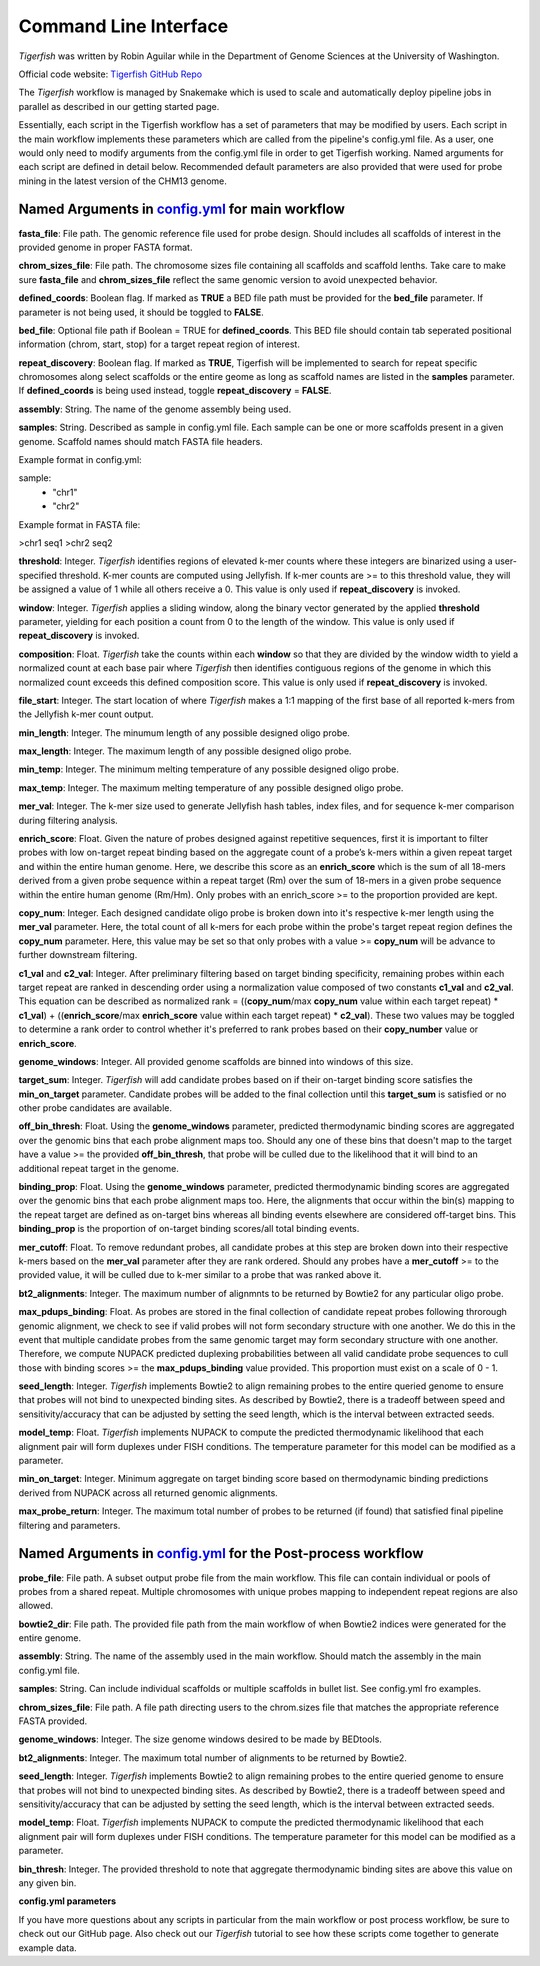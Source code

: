Command Line Interface
######################

`Tigerfish` was written by Robin Aguilar while in the Department of Genome Sciences at the University of Washington.

Official code website: `Tigerfish GitHub Repo <https://github.com/beliveau-lab/TigerFISH>`_

The `Tigerfish` workflow is managed by Snakemake which is used to scale and automatically deploy pipeline jobs in parallel as described in our getting started page.

Essentially, each script in the Tigerfish workflow has a set of parameters that may be modified by users. Each script in the main workflow implements these parameters which are called from the pipeline's config.yml file. As a user, one would only need to modify arguments from the config.yml file in order to get Tigerfish working. Named arguments for each script are defined in detail below. Recommended default parameters are also provided that were used for probe mining in the latest version of the CHM13 genome.  

Named Arguments in `config.yml <https://github.com/beliveau-lab/TigerFISH/blob/master/example_run/main/main_pipeline/config.yml>`_ for main workflow
^^^^^^^^^^^^^^^^^^^^^^^^^^^^^^^^^^^^^^^^^^^^^^^

.. image:: imgs/tigerfish_main_overview.png
        :width: 500
        :alt: Tigerfish main workflow overview

**fasta_file**: File path. The genomic reference file used for probe design. Should includes all scaffolds of interest in the provided genome in proper FASTA format.

**chrom_sizes_file**: File path. The chromosome sizes file containing all scaffolds and scaffold lenths. Take care to make sure **fasta_file** and **chrom_sizes_file** reflect the same genomic version to avoid unexpected behavior.

**defined_coords**: Boolean flag. If marked as **TRUE** a BED file path must be provided for the **bed_file** parameter. If parameter is not being used, it should be toggled to **FALSE**.

**bed_file**: Optional file path if Boolean = TRUE for **defined_coords**. This BED file should contain tab seperated positional information (chrom, start, stop) for a target repeat region of interest.

**repeat_discovery**: Boolean flag. If marked as **TRUE**, Tigerfish will be implemented to search for repeat specific chromosomes along select scaffolds or the entire geome as long as scaffold names are listed in the **samples** parameter. If **defined_coords** is being used instead, toggle **repeat_discovery** = **FALSE**. 

**assembly**: String. The name of the genome assembly being used.

**samples**: String. Described as sample in config.yml file. Each sample can be one or more scaffolds present in a given genome. Scaffold names should match FASTA file headers.

Example format in config.yml:

sample:
    - "chr1"
    - "chr2"

Example format in FASTA file:

>chr1
seq1
>chr2
seq2

**threshold**: Integer. `Tigerfish` identifies regions of elevated k-mer counts where these integers are binarized using a user-specified threshold. K-mer counts are computed using Jellyfish. If k-mer counts are >= to this threshold value, they will be assigned a value of 1 while all others receive a 0. This value is only used if **repeat_discovery** is invoked.   

**window**: Integer. `Tigerfish` applies a sliding window, along the binary vector generated by the applied **threshold** parameter, yielding for each position a count from 0 to the length of the window. This value is only used if **repeat_discovery** is invoked.

**composition**: Float. `Tigerfish` take the counts within each **window** so that they are divided by the window width to yield a normalized count at each base pair where `Tigerfish` then identifies contiguous regions of the genome in which this normalized count exceeds this defined composition score. This value is only used if **repeat_discovery** is invoked.

**file_start**: Integer. The start location of where `Tigerfish` makes a 1:1 mapping of the first base of all reported k-mers from the Jellyfish k-mer count output.

**min_length**: Integer. The minumum length of any possible designed oligo probe. 

**max_length**: Integer. The maximum length of any possible designed oligo probe. 

**min_temp**: Integer. The minimum melting temperature of any possible designed oligo probe.

**max_temp**: Integer. The maximum melting temperature of any possible designed oligo probe. 

**mer_val**: Integer. The k-mer size used to generate Jellyfish hash tables, index files, and for sequence k-mer comparison during filtering analysis.

**enrich_score**: Float. Given the nature of probes designed against repetitive sequences, first it is important to filter probes with low on-target repeat binding based on the aggregate count of a probe’s k-mers within a given repeat target and within the entire human genome. Here, we describe this score as an **enrich_score** which is the sum of all 18-mers derived from a given probe sequence within a repeat target (Rm) over the sum of 18-mers in a given probe sequence within the entire human genome (Rm/Hm). Only probes with an enrich_score >= to the proportion provided are kept. 

**copy_num**: Integer. Each designed candidate oligo probe is broken down into it's respective k-mer length using the **mer_val** parameter. Here, the total count of all k-mers for each probe within the probe's target repeat region defines the **copy_num** parameter. Here, this value may be set so that only probes with a value >= **copy_num** will be advance to further downstream filtering. 

**c1_val** and **c2_val**: Integer. After preliminary filtering based on target binding specificity, remaining probes within each target repeat are ranked in descending order using a normalization value composed of two constants **c1_val** and **c2_val**. This equation can be described as normalized rank = ((**copy_num**/max **copy_num** value within each target repeat) * **c1_val**) + ((**enrich_score**/max **enrich_score** value within each target repeat) * **c2_val**). These two values may be toggled to determine a rank order to control whether it's preferred to rank probes based on their **copy_number** value or **enrich_score**.

**genome_windows**: Integer. All provided genome scaffolds are binned into windows of this size.  

**target_sum**: Integer. `Tigerfish` will add candidate probes based on if their on-target binding score satisfies the **min_on_target** parameter. Candidate probes will be added to the final collection until this **target_sum** is satisfied or no other probe candidates are available. 

**off_bin_thresh**: Float. Using the **genome_windows** parameter, predicted thermodynamic binding scores are aggregated over the genomic bins that each probe alignment maps too. Should any one of these bins that doesn't map to the target have a value >= the provided **off_bin_thresh**, that probe will be culled due to the likelihood that it will bind to an additional repeat target in the genome.

**binding_prop**: Float. Using the **genome_windows** parameter, predicted thermodynamic binding scores are aggregated over the genomic bins that each probe alignment maps too. Here, the alignments that occur within the bin(s) mapping to the repeat target are defined as on-target bins whereas all binding events elsewhere are considered off-target bins. This **binding_prop** is the proportion of on-target binding scores/all total binding events.  

**mer_cutoff**: Float. To remove redundant probes, all candidate probes at this step are broken down into their respective k-mers based on the **mer_val** parameter after they are rank ordered. Should any probes have a **mer_cutoff** >= to the provided value, it will be culled due to k-mer similar to a probe that was ranked above it. 

**bt2_alignments**: Integer. The maximum number of alignmnts to be returned by Bowtie2 for any particular oligo probe. 

**max_pdups_binding**: Float. As probes are stored in the final collection of candidate repeat probes following throrough genomic alignment, we check to see if valid probes will not form secondary structure with one another. We do this in the event that multiple candidate probes from the same genomic target may form secondary structure with one another. Therefore, we compute NUPACK predicted duplexing probabilities between all valid candidate probe sequences to cull those with binding scores >= the  **max_pdups_binding** value provided. This proportion must exist on a scale of 0 - 1.  

**seed_length**: Integer. `Tigerfish` implements Bowtie2 to align remaining probes to the entire queried genome to ensure that probes will not bind to unexpected binding sites. As described by Bowtie2, there is a tradeoff between speed and sensitivity/accuracy that can be adjusted by setting the seed length, which is the interval between extracted seeds. 

**model_temp**: Float. `Tigerfish` implements NUPACK to compute the predicted thermodynamic likelihood that each alignment pair will form duplexes under FISH conditions. The temperature parameter for this model can be modified as a parameter. 

**min_on_target**: Integer. Minimum aggregate on target binding score based on thermodynamic binding predictions derived from NUPACK across all returned genomic alignments. 

**max_probe_return**: Integer. The maximum total number of probes to be returned (if found) that satisfied final pipeline filtering and parameters. 



Named Arguments in `config.yml <https://github.com/beliveau-lab/TigerFISH/blob/master/example_run/postprocess/config.yml>`_ for the Post-process workflow
^^^^^^^^^^^^^^^^^^^^^^^^^^^^^^^^^^^^^^^^^^^^^^^^^^^^^^^^^^^

.. image:: imgs/tigerfish_postprocess_overview.png
           :width: 500
           :alt: Tigerfish postprocess workflow overview

**probe_file**: File path. A subset output probe file from the main workflow. This file can contain individual or pools of probes from a shared repeat. Multiple chromosomes with unique probes mapping to independent repeat regions are also allowed.

**bowtie2_dir**: File path. The provided file path from the main workflow of when Bowtie2 indices were generated for the entire genome.

**assembly**: String. The name of the assembly used in the main workflow. Should match the assembly in the main config.yml file.

**samples**: String. Can include individual scaffolds or multiple scaffolds in bullet list. See config.yml fro examples.

**chrom_sizes_file**: File path. A file path directing users to the chrom.sizes file that matches the appropriate reference FASTA provided.

**genome_windows**: Integer. The size genome windows desired to be made by BEDtools.

**bt2_alignments**: Integer. The maximum total number of alignments to be returned by Bowtie2.

**seed_length**: Integer. `Tigerfish` implements Bowtie2 to align remaining probes to the entire queried genome to ensure that probes will not bind to unexpected binding sites. As described by Bowtie2, there is a tradeoff between speed and sensitivity/accuracy that can be adjusted by setting the seed length, which is the interval between extracted seeds.

**model_temp**: Float. `Tigerfish` implements NUPACK to compute the predicted thermodynamic likelihood that each alignment pair will form duplexes under FISH conditions. The temperature parameter for this model can be modified as a parameter.

**bin_thresh**: Integer. The provided threshold to note that aggregate thermodynamic binding sites are above this value on any given bin. 



**config.yml parameters**

If you have more questions about any scripts in particular from the main workflow or post process workflow, be sure to check out our GitHub page. Also check out our `Tigerfish` tutorial to see how these scripts come together to generate example data.




